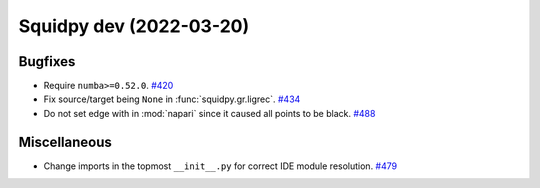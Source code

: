 Squidpy dev (2022-03-20)
========================

Bugfixes
--------

- Require ``numba>=0.52.0``.
  `#420 <https://github.com/theislab/squidpy/pull/420>`__

- Fix source/target being ``None`` in :func:`squidpy.gr.ligrec`.
  `#434 <https://github.com/theislab/squidpy/pull/434>`__

- Do not set edge with in :mod:`napari` since it caused all points to be black.
  `#488 <https://github.com/theislab/squidpy/pull/488>`__


Miscellaneous
-------------

- Change imports in the topmost ``__init__.py`` for correct IDE module resolution.
  `#479 <https://github.com/theislab/squidpy/pull/479>`__
